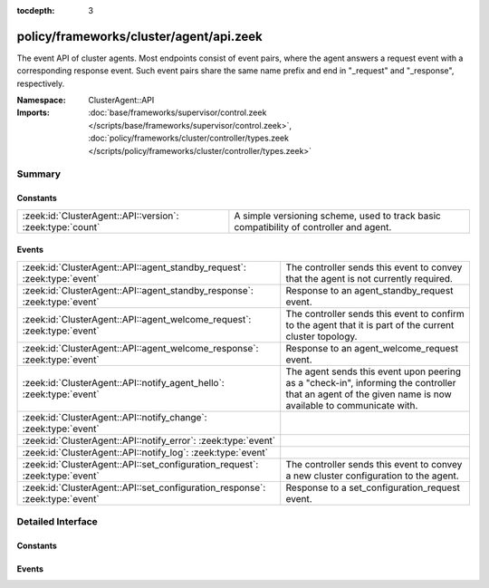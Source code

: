 :tocdepth: 3

policy/frameworks/cluster/agent/api.zeek
========================================
.. zeek:namespace:: ClusterAgent::API

The event API of cluster agents. Most endpoints consist of event pairs,
where the agent answers a request event with a corresponding response
event. Such event pairs share the same name prefix and end in "_request" and
"_response", respectively.

:Namespace: ClusterAgent::API
:Imports: :doc:`base/frameworks/supervisor/control.zeek </scripts/base/frameworks/supervisor/control.zeek>`, :doc:`policy/frameworks/cluster/controller/types.zeek </scripts/policy/frameworks/cluster/controller/types.zeek>`

Summary
~~~~~~~
Constants
#########
========================================================= ================================================================
:zeek:id:`ClusterAgent::API::version`: :zeek:type:`count` A simple versioning scheme, used to track basic compatibility of
                                                          controller and agent.
========================================================= ================================================================

Events
######
============================================================================ =====================================================================
:zeek:id:`ClusterAgent::API::agent_standby_request`: :zeek:type:`event`      The controller sends this event to convey that the agent is not
                                                                             currently required.
:zeek:id:`ClusterAgent::API::agent_standby_response`: :zeek:type:`event`     Response to an agent_standby_request event.
:zeek:id:`ClusterAgent::API::agent_welcome_request`: :zeek:type:`event`      The controller sends this event to confirm to the agent that it is
                                                                             part of the current cluster topology.
:zeek:id:`ClusterAgent::API::agent_welcome_response`: :zeek:type:`event`     Response to an agent_welcome_request event.
:zeek:id:`ClusterAgent::API::notify_agent_hello`: :zeek:type:`event`         The agent sends this event upon peering as a "check-in", informing
                                                                             the controller that an agent of the given name is now available to
                                                                             communicate with.
:zeek:id:`ClusterAgent::API::notify_change`: :zeek:type:`event`              
:zeek:id:`ClusterAgent::API::notify_error`: :zeek:type:`event`               
:zeek:id:`ClusterAgent::API::notify_log`: :zeek:type:`event`                 
:zeek:id:`ClusterAgent::API::set_configuration_request`: :zeek:type:`event`  The controller sends this event to convey a new cluster configuration
                                                                             to the agent.
:zeek:id:`ClusterAgent::API::set_configuration_response`: :zeek:type:`event` Response to a set_configuration_request event.
============================================================================ =====================================================================


Detailed Interface
~~~~~~~~~~~~~~~~~~
Constants
#########
.. zeek:id:: ClusterAgent::API::version
   :source-code: policy/frameworks/cluster/agent/api.zeek 14 14

   :Type: :zeek:type:`count`
   :Default: ``1``

   A simple versioning scheme, used to track basic compatibility of
   controller and agent.

Events
######
.. zeek:id:: ClusterAgent::API::agent_standby_request
   :source-code: policy/frameworks/cluster/agent/main.zeek 185 203

   :Type: :zeek:type:`event` (reqid: :zeek:type:`string`)

   The controller sends this event to convey that the agent is not
   currently required. This status may later change, depending on
   updates from the client, so the Broker-level peering can remain
   active. The agent releases any cluster-related resources (including
   shutdown of existing Zeek cluster nodes) when processing the request,
   and confirms via the response event. Shutting down an agent at this
   point has no operational impact on the running cluster.
   

   :reqid: a request identifier string, echoed in the response event.
   

.. zeek:id:: ClusterAgent::API::agent_standby_response
   :source-code: policy/frameworks/cluster/agent/api.zeek 83 83

   :Type: :zeek:type:`event` (reqid: :zeek:type:`string`, result: :zeek:type:`ClusterController::Types::Result`)

   Response to an agent_standby_request event. The agent sends this
   back to the controller.
   

   :reqid: the request identifier used in the request event.
   

   :result: the result record.
   

.. zeek:id:: ClusterAgent::API::agent_welcome_request
   :source-code: policy/frameworks/cluster/agent/main.zeek 172 183

   :Type: :zeek:type:`event` (reqid: :zeek:type:`string`)

   The controller sends this event to confirm to the agent that it is
   part of the current cluster topology. The agent acknowledges with the
   corresponding response event.
   

   :reqid: a request identifier string, echoed in the response event.
   

.. zeek:id:: ClusterAgent::API::agent_welcome_response
   :source-code: policy/frameworks/cluster/controller/main.zeek 231 258

   :Type: :zeek:type:`event` (reqid: :zeek:type:`string`, result: :zeek:type:`ClusterController::Types::Result`)

   Response to an agent_welcome_request event. The agent sends this
   back to the controller.
   

   :reqid: the request identifier used in the request event.
   

   :result: the result record.
   

.. zeek:id:: ClusterAgent::API::notify_agent_hello
   :source-code: policy/frameworks/cluster/controller/main.zeek 197 229

   :Type: :zeek:type:`event` (instance: :zeek:type:`string`, host: :zeek:type:`addr`, api_version: :zeek:type:`count`)

   The agent sends this event upon peering as a "check-in", informing
   the controller that an agent of the given name is now available to
   communicate with. It is a controller-level equivalent of
   `:zeek:see:`Broker::peer_added`.
   

   :instance: an instance name, really the agent's name as per :zeek:see:`ClusterAgent::name`.
   

   :host: the IP address of the agent. (This may change in the future.)
   

   :api_version: the API version of this agent.
   

.. zeek:id:: ClusterAgent::API::notify_change
   :source-code: policy/frameworks/cluster/controller/main.zeek 262 263

   :Type: :zeek:type:`event` (instance: :zeek:type:`string`, n: :zeek:type:`ClusterController::Types::Node`, old: :zeek:type:`ClusterController::Types::State`, new: :zeek:type:`ClusterController::Types::State`)


.. zeek:id:: ClusterAgent::API::notify_error
   :source-code: policy/frameworks/cluster/controller/main.zeek 267 268

   :Type: :zeek:type:`event` (instance: :zeek:type:`string`, msg: :zeek:type:`string`, node: :zeek:type:`string` :zeek:attr:`&default` = ``""`` :zeek:attr:`&optional`)


.. zeek:id:: ClusterAgent::API::notify_log
   :source-code: policy/frameworks/cluster/controller/main.zeek 272 273

   :Type: :zeek:type:`event` (instance: :zeek:type:`string`, msg: :zeek:type:`string`, node: :zeek:type:`string` :zeek:attr:`&default` = ``""`` :zeek:attr:`&optional`)


.. zeek:id:: ClusterAgent::API::set_configuration_request
   :source-code: policy/frameworks/cluster/agent/main.zeek 85 171

   :Type: :zeek:type:`event` (reqid: :zeek:type:`string`, config: :zeek:type:`ClusterController::Types::Configuration`)

   The controller sends this event to convey a new cluster configuration
   to the agent. Once processed, the agent responds with the response
   event.
   

   :reqid: a request identifier string, echoed in the response event.
   

   :config: a :zeek:see:`ClusterController::Types::Configuration` record
       describing the cluster topology. Note that this contains the full
       topology, not just the part pertaining to this agent. That's because
       the cluster framework requires full cluster visibility to establish
       the needed peerings.
   

.. zeek:id:: ClusterAgent::API::set_configuration_response
   :source-code: policy/frameworks/cluster/controller/main.zeek 277 350

   :Type: :zeek:type:`event` (reqid: :zeek:type:`string`, result: :zeek:type:`ClusterController::Types::Result`)

   Response to a set_configuration_request event. The agent sends
   this back to the controller.
   

   :reqid: the request identifier used in the request event.
   

   :result: the result record.
   


